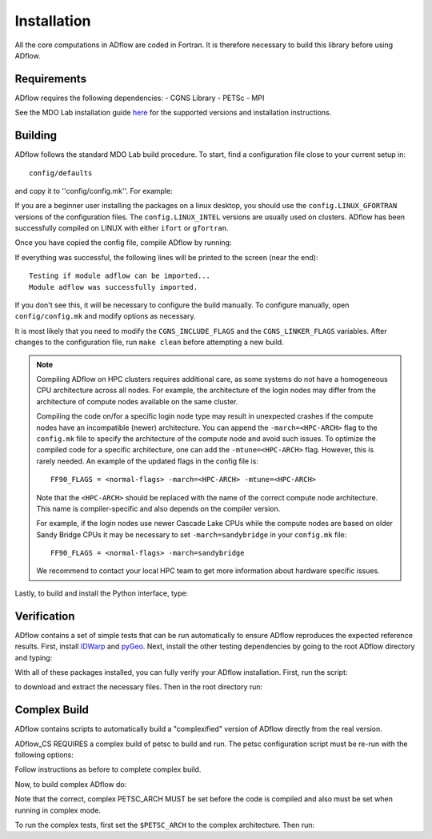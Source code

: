 .. _adflow_install:

Installation
============
All the core computations in ADflow are coded in Fortran.
It is therefore necessary to build this library before using ADflow.

Requirements
------------
ADflow requires the following dependencies:
- CGNS Library
- PETSc
- MPI

See the MDO Lab installation guide `here <https://mdolab-mach-aero.readthedocs-hosted.com/en/latest/installInstructions/install3rdPartyPackages.html>`_ for the supported versions and installation instructions.

Building
--------
ADflow follows the standard MDO Lab build procedure.
To start, find a configuration file close to your current setup in::

    config/defaults

and copy it to ''config/config.mk''. For example:

.. prompt:: bash

    cp config/defaults/config.LINUX_GFORTRAN.mk config/config.mk

If you are a beginner user installing the packages on a linux desktop, 
you should use the ``config.LINUX_GFORTRAN`` versions of the configuration 
files. The ``config.LINUX_INTEL`` versions are usually used on clusters.
ADflow has been successfully compiled on LINUX with either
``ifort`` or ``gfortran``.

Once you have copied the config file, compile ADflow by running:

.. prompt:: bash

    make

If everything was successful, the following lines will be printed to
the screen (near the end)::

   Testing if module adflow can be imported...
   Module adflow was successfully imported.

If you don't see this, it will be necessary to configure the build manually.
To configure manually, open ``config/config.mk`` and modify options as necessary.

It is most likely that you need to modify the ``CGNS_INCLUDE_FLAGS`` and the ``CGNS_LINKER_FLAGS`` variables.
After changes to the configuration file, run ``make clean`` before attempting a new build.

.. NOTE::

    Compiling ADflow on HPC clusters requires additional care, as some systems do not have a homogeneous CPU architecture across all nodes.
    For example, the architecture of the login nodes may differ from the architecture of compute nodes available on the same cluster. 

    Compiling the code on/for a specific login node type may result in unexpected crashes if the compute nodes have an incompatible (newer) architecture.
    You can append the ``-march=<HPC-ARCH>`` flag to the ``config.mk`` file to specify the architecture of the compute node and avoid such issues. 
    To optimize the compiled code for a specific architecture, one can add the ``-mtune=<HPC-ARCH>`` flag. However, this is rarely needed. 
    An example of the updated flags in the config file is:: 

        FF90_FLAGS = <normal-flags> -march=<HPC-ARCH> -mtune=<HPC-ARCH>

    Note that the ``<HPC-ARCH>`` should be replaced with the name of the correct compute node architecture. This name is compiler-specific and also depends on the compiler version.

    For example, if the login nodes use newer Cascade Lake CPUs while the compute nodes are based on older Sandy Bridge CPUs it may be necessary to set ``-march=sandybridge`` in your ``config.mk`` file::

        FF90_FLAGS = <normal-flags> -march=sandybridge

    We recommend to contact your local HPC team to get more information about hardware specific issues. 

Lastly, to build and install the Python interface, type:

.. prompt:: bash

    pip install .


Verification
------------
ADflow contains a set of simple tests that can be run automatically to ensure ADflow reproduces the expected reference results.
First, install `IDWarp <https://github.com/mdolab/idwarp/>`__ and `pyGeo <https://github.com/mdolab/pygeo/>`__.
Next, install the other testing dependencies by going to the root ADflow directory and typing:

.. prompt:: bash

    pip install .[testing]

With all of these packages installed, you can fully verify your ADflow installation.
First, run the script:

.. prompt:: bash

    input_files/get-input-files.sh

to download and extract the necessary files.
Then in the root directory run:

.. prompt:: bash

    testflo .


Complex Build
-------------
ADflow contains scripts to automatically build a "complexified"
version of ADflow directly from the real version.

ADflow_CS REQUIRES a complex build of petsc to build and run. The
petsc configuration script must be re-run with the following
options:

.. prompt:: bash

    ./configure --with-shared-libraries --download-superlu_dist=yes --download-parmetis=yes --download-metis=yes --with-fortran-interfaces=1 --with-debugging=yes --with-scalar-type=complex --PETSC_ARCH=complex-debug

Follow instructions as before to complete complex build.

Now, to build complex ADflow do:

.. prompt:: bash

    export PETSC_ARCH=complex-debug
    make -f Makefile_CS

Note that the correct, complex PETSC_ARCH MUST be set before the code is
compiled and also must be set when running in complex mode.

To run the complex tests, first set the ``$PETSC_ARCH`` to the complex architecture.
Then run:

.. prompt:: bash

    testflo . -m "cmplx_test*"
